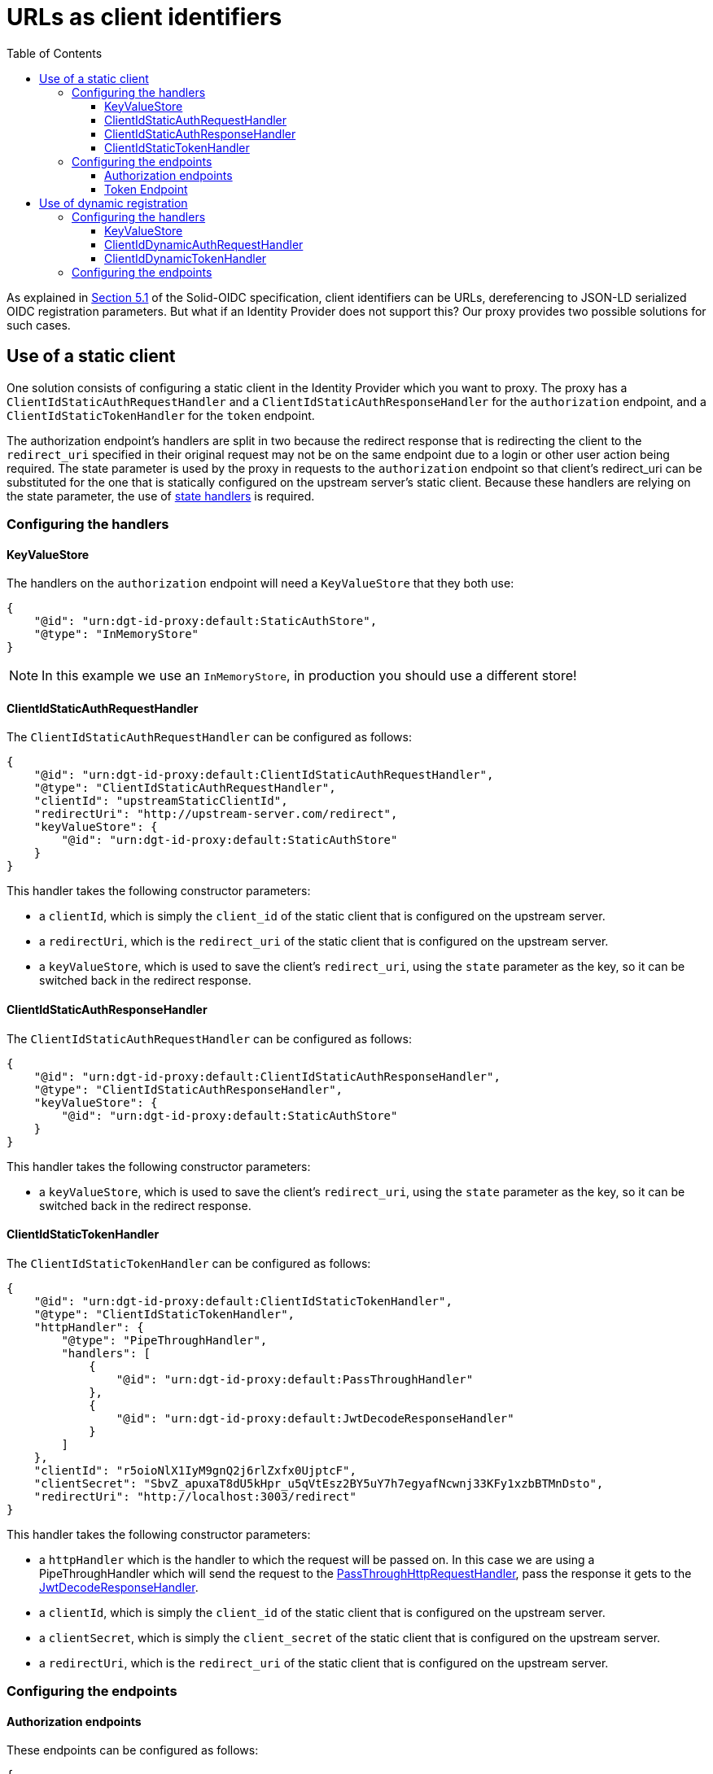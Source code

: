 = URLs as client identifiers
:toc:
:toclevels: 3

As explained in https://solid.github.io/authentication-panel/solid-oidc/#clientids-webid[Section 5.1] of the Solid-OIDC specification, client identifiers can be URLs, dereferencing to JSON-LD serialized OIDC registration parameters. But what if an Identity Provider does not support this? Our proxy provides two possible solutions for such cases.

[[static_client]]
== Use of a static client

One solution consists of configuring a static client in the Identity Provider which you want to proxy. The proxy has a `ClientIdStaticAuthRequestHandler` and a `ClientIdStaticAuthResponseHandler` for the `authorization` endpoint, and a `ClientIdStaticTokenHandler` for the `token` endpoint.

The authorization endpoint's handlers are split in two because the redirect response that is redirecting the client to the `redirect_uri` specified in their original request may not be on the same endpoint due to a login or other user action being required. The state parameter is used by the proxy in requests to the `authorization` endpoint so that client's redirect_uri can be substituted for the one that is statically configured on the upstream server's static client. Because these handlers are relying on the state parameter, the use of xref:state.adoc[state handlers] is required.

=== Configuring the handlers

==== KeyValueStore

The handlers on the `authorization` endpoint will need a `KeyValueStore` that they both use:

[source, json]
----
{
    "@id": "urn:dgt-id-proxy:default:StaticAuthStore",
    "@type": "InMemoryStore"
}
----

NOTE: In this example we use an `InMemoryStore`, in production you should use a different store!

==== ClientIdStaticAuthRequestHandler

The `ClientIdStaticAuthRequestHandler` can be configured as follows:

[source, json]
----
{
    "@id": "urn:dgt-id-proxy:default:ClientIdStaticAuthRequestHandler",
    "@type": "ClientIdStaticAuthRequestHandler",
    "clientId": "upstreamStaticClientId",
    "redirectUri": "http://upstream-server.com/redirect",
    "keyValueStore": {
        "@id": "urn:dgt-id-proxy:default:StaticAuthStore"
    }
}
----

This handler takes the following constructor parameters:

* a `clientId`, which is simply the `client_id` of the static client that is configured on the upstream server.
* a `redirectUri`, which is the `redirect_uri` of the static client that is configured on the upstream server.
* a `keyValueStore`, which is used to save the client's `redirect_uri`, using the `state` parameter as the key, so it can be switched back in the redirect response.

==== ClientIdStaticAuthResponseHandler

The `ClientIdStaticAuthRequestHandler` can be configured as follows:

[source, json]
----
{
    "@id": "urn:dgt-id-proxy:default:ClientIdStaticAuthResponseHandler",
    "@type": "ClientIdStaticAuthResponseHandler",
    "keyValueStore": {
        "@id": "urn:dgt-id-proxy:default:StaticAuthStore"
    }
}
----

This handler takes the following constructor parameters:

* a `keyValueStore`, which is used to save the client's `redirect_uri`, using the `state` parameter as the key, so it can be switched back in the redirect response.

[[clientidstatictokenhandler]]
==== ClientIdStaticTokenHandler

The `ClientIdStaticTokenHandler` can be configured as follows:

[source, json]
----
{
    "@id": "urn:dgt-id-proxy:default:ClientIdStaticTokenHandler",
    "@type": "ClientIdStaticTokenHandler",
    "httpHandler": {
        "@type": "PipeThroughHandler",
        "handlers": [
            {
                "@id": "urn:dgt-id-proxy:default:PassThroughHandler"
            },
            {
                "@id": "urn:dgt-id-proxy:default:JwtDecodeResponseHandler"
            }
        ]
    },
    "clientId": "r5oioNlX1IyM9gnQ2j6rlZxfx0UjptcF",
    "clientSecret": "SbvZ_apuxaT8dU5kHpr_u5qVtEsz2BY5uY7h7egyafNcwnj33KFy1xzbBTMnDsto",
    "redirectUri": "http://localhost:3003/redirect"
}
----

This handler takes the following constructor parameters:

* a `httpHandler` which is the handler to which the request will be passed on. In this case we are using a PipeThroughHandler which will send the request to the xref:getting_started.adoc#passthrough[PassThroughHttpRequestHandler], pass the response it gets to the xref:getting_started.adoc#decode[JwtDecodeResponseHandler].
* a `clientId`, which is simply the `client_id` of the static client that is configured on the upstream server.
* a `clientSecret`, which is simply the `client_secret` of the static client that is configured on the upstream server.
* a `redirectUri`, which is the `redirect_uri` of the static client that is configured on the upstream server.


=== Configuring the endpoints

==== Authorization endpoints

These endpoints can be configured as follows:

[source, json]
----
{
    "@id": "urn:dgt-id-proxy:default:AuthorizationEndpoint",
    "@type": "HttpHandlerRoute",
    "operations": [
        {
            "@type": "HttpHandlerOperation",
            "method": "GET",
            "publish": false
        }
    ],
    "handler": {
        "@type": "PipeThroughHandler",
        "handlers": [
            {
                "@id": "urn:dgt-id-proxy:default:AuthStateRequestHandler"
            },
            {
                "@id": "urn:dgt-id-proxy:default:ClientIdStaticAuthRequestHandler"
            },
            {
                "@id": "urn:dgt-id-proxy:default:PassThroughHandler"
            },
            {
                "@id": "urn:dgt-id-proxy:default:ClientIdStaticAuthResponseHandler"
            },
            {
                "@id": "urn:dgt-id-proxy:default:AuthStateResponseHandler"
            }
        ]
    },
    "path": "/auth"
},
{
    "@id": "urn:dgt-id-proxy:default:AuthorizeResumeEndpoint",
    "@type": "HttpHandlerRoute",
    "operations": [
        {
            "@id": "urn:dgt-id-proxy:default:GetOperation"
        }
    ],
    "handler": {
        "@type": "PipeThroughHandler",
        "handlers": [
            {
                "@id": "urn:dgt-id-proxy:default:PassThroughHandler"
            },
            {
                "@id": "urn:dgt-id-proxy:default:ClientIdStaticAuthResponseHandler"
            },
            {
                "@id": "urn:dgt-id-proxy:default:AuthStateResponseHandler"
            }
        ]
    },
    "path": "/authorize/resume"
}
----

NOTE: xref:state.adoc[State handlers] are required, so make sure to configure them as well.

Note: The `PipeThroughHandler` will simply pass whatever is passed to it to the first handler, take the response from the first handler and pass it to the second handler, and so on until it reaches the end of the chain.

The flow of the authorization endpoint static client handlers will be as follows:

. A request is sent to the endpoint and passed through the `PipeThroughHandler`.
. The request reaches the `ClientIdStaticAuthRequestHandler`, which verifies that the client identifier is a valid URL, and that it returns a document in JSON-LD format.
. The handler then verifies that the document contains a the required context and registration parameters, and checks that the request parameters match the registration in the document.
. If they match, the request is valid. The handler then replaces the `client_id` and `redirect_uri` in the request with the parameters passed to it in the constructor to the request before returning the request.
. The next handler in the chain is a xref:getting_started.adoc#passthrough[PassThroughHttpRequestHandler], which sends the request to the upstream, and returns the response.
. The response reaches the `ClientIdStaticAuthResponseHandler`, which checks that the response contains a redirect to the static client's `redirect_uri`, and if it does it replaces it with the client's `redirect_uri` which it has saved in its `keyValueStore`.
. If the response did not contain a redirect, it probably means the user needs to login or perform some other user action. That is why the `ClientIdStaticAuthResponseHandler` is also configured on a second endpoint ( the `AuthorizeResumeEndpoint` in this example) to catch the response there.
. Eventually the response is returned to the client, and the client is redirected to their desired `redirect_uri`.

==== Token Endpoint

This endpoint can be configured as follows:

[source, json]
----
{
    "@id": "urn:dgt-id-proxy:default:TokenEndpoint",
    "@type": "HttpHandlerRoute",
    "operations": [
        {
            "@type": "HttpHandlerOperation",
            "method": "POST",
            "publish": false
        },
        {
            "@type": "HttpHandlerOperation",
            "method": "OPTIONS",
            "publish": false
        }
    ],
    "handler": {
        "@type": "PipeThroughHandler",
        "handlers": [
          {
            "@id": "urn:dgt-id-proxy:default:ClientIdStaticTokenHandler"
          },
          {
            "@id": "urn:dgt-id-proxy:default:JwtEncodeResponseHandler"
          }
        ]
    },
    "path": "/token"
}
----

NOTE: All endpoints are Identity Provider specific. Change the endpoints to match the endpoints of the upstream server you are proxying.

The flow here will be:

. A request is sent to the endpoint and passed on to the `ClientIdStaticTokenHandler` handler.
. The handler verifies that the client identifier is a valid URL, and that it returns a document in JSON-LD format.
. The handler then verifies that the document contains the required context and registration parameters, and checks that the request parameters match the registration in the document.
. If they match, the request is valid. The handler then replaces the `client_id` and `redirect_uri` in the request with those that were passed to it in the constructor and also adds the `client_secret` request parameter with the `clientSecret` passed in the constructor to the request before sending it on the its `httpHandler`.
. It's `httpHandler` is configured as explained xref:url_clientids.adoc#static_client[above].
. The `client_id` in the access_token is replaced with the client's `client_id` as sent in the request, the token is xref:getting_started.adoc#encode[encoded], and the response is returned to the client.

== Use of dynamic registration

In some cases it may not be possible to add a static client to an Identity Provider. If the Identity Provider provides https://datatracker.ietf.org/doc/html/rfc7591[Dynamic Client Registration] the proxy can leverage this instead. The proxy provides two handlers: a `ClientIdDynamicAuthRequestHandler` and a `ClientIdDynamicTokenHandler`. When a client sends an authorization request containing a URL as a client_id, the `ClientIdDynamicAuthRequestHandler` will validate the registration parameters in the JSON-LD document and then check if it already has the registration information saved. If it does, it will replace the `client_id` and `client_secret` in the request with those in the store and send on the request. If it doesn't, it will use the dynamic registration endpoint of the upstream server to register the client and save the information in the store.

This also means that if the registration parameters found via the URL change, and do not match those found in the store, the upstream server will dynamically register the client again and update the data in the store.

NOTE: Because the time between an `authorization` request and a `token` request is generally very small, we only check the data in our store in the `ClientIdDynamicTokenHandler`, and don't try to register the client again.

=== Configuring the handlers

==== KeyValueStore

The handlers require a `KeyValueStore` of some sort that they both use, so one should be configured:

[source, json]
----
{
    "@id": "urn:dgt-id-proxy:default:DynamicRegistrationInMemoryStore",
    "@type": "InMemoryStore"
}
----

NOTE: In this example we use an `InMemoryStore`, in production you should use a different store!

==== ClientIdDynamicAuthRequestHandler

The `ClientIdDynamicAuthRequestHandler` can be configured as follows:

[source, json]
----
{
    "@id": "urn:dgt-id-proxy:default:ClientIdDynamicAuthRequestHandler",
    "@type": "ClientIdDynamicAuthRequestHandler",
    "store": {
        "@id": "urn:dgt-id-proxy:default:DynamicRegistrationInMemoryStore"
    },
    "ClientIdDynamicAuthRequestHandler:_registration_uri": "http://upstream-server.com/reg"
},
----

This handler takes three arguments:

* A `store`, which will contain the registration parameters of all the clients which have a matching dynamically registered client in the upstream.
* A `registration_uri`, which is the URI of the registration endpoint of the upstream server.

==== ClientIdDynamicTokenHandler

The `ClientIdDynamicTokenHandler` can be configured as follows:

[source, json]
----
{
    "@id": "urn:dgt-id-proxy:default:ClientIdDynamicTokenHandler",
    "@type": "ClientIdDynamicTokenHandler",
    "store": {
        "@id": "urn:dgt-id-proxy:default:DynamicRegistrationInMemoryStore"
    },
    "httpHandler": {
        "@id": "urn:dgt-id-proxy:default:PassThroughHandler"
    }
}
----

This handler takes two arguments:

* A `store`, which will contain the registration parameters of all the clients which have a matching dynamically registered client in the upstream. It MUST be the same as on the `authorization` endpoint.
* A 'httpHandler', to which the `SolidClientDynamicAuthRegistrationHandler` will pass the request. In this example we are using a xref:getting_started.adoc#passthrough[PassThroughHttpRequestHandler].

=== Configuring the endpoints

We will configure two endpoints, an authorization endpoint and a token endpoint:

[source, json]
----
{
    "@id": "urn:dgt-id-proxy:default:AuthenticationEndpoint",
    "@type": "HttpHandlerRoute",
    "operations": [
        {
            "@type": "HttpHandlerOperation",
            "method": "GET",
            "publish": false
        }
    ],
    "handler": {
        "@type": "PipeThroughHandler",
        "handlers": [
            {
                "@id": "urn:dgt-id-proxy:default:ClientIdDynamicAuthRequestHandler"
            },
            {
                "@id": "urn:dgt-id-proxy:default:PassThroughHandler"
            }
        ]
    },
    "path": "/auth"
},
{
    "@id": "urn:dgt-id-proxy:default:TokenEndpoint",
    "@type": "HttpHandlerRoute",
    "operations": [
        {
            "@type": "HttpHandlerOperation",
            "method": "POST",
            "publish": false
        },
        {
            "@type": "HttpHandlerOperation",
            "method": "OPTIONS",
            "publish": false
        }
    ],
    "handler": {
        "@id": "urn:dgt-id-proxy:default:SolidClientDynamicTokenRegistrationHandler"
    },
    "path": "/token"
}
----

NOTE: All endpoints are Identity Provider specific. Change the endpoints to match the endpoints of the upstream server you are proxying.


The flow here will be:

. A request is sent to the `authorization` endpoint and passed through the `PipeThroughHandler` on to the `ClientIdDynamicAuthRequestHandler`.
. The handler verifies that the client identifier is a valid URL, and that it returns a document in JSON-LD.
. The handler then verifies that the document contains the required context and registration parameters, and checks that the request parameters match the registration in the document.
. If they match, the request is valid. The handler then checks if it has the client identifier in its store. If it does, it checks that the data in its store matches the data in the `solid:oidcRegistration` property, and if they match it will replace the `client_id` in the request with the dynamically generated `client_id` in the store and add the `client_secret`. If the client was not yet registered, it will dynamically register the client first and save the data in its store.
. The request is then passed on again to a xref:getting_started.adoc#passthrough[PassThroughHttpRequestHandler], which sends the request to the upstream, and returns the response.
. The response is returned back to the client, who can now make a request for a token.
. The `ClientIdDynamicTokenHandler` carries out the checks on the registration parameters again, which should be registered in its store, and will also replace the `client_id` and add a `client_secret` to the request before passing it on.
. The client should receive a response containing an Access Token if the request was succesful!
